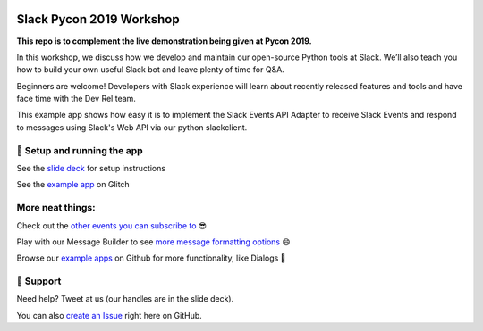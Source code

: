 .. image:: https://user-images.githubusercontent.com/32463/57089746-1e136e80-6cd3-11e9-911f-8c841109314f.png

Slack Pycon 2019 Workshop
=============================

**This repo is to complement the live demonstration being given at Pycon 2019.**

In this workshop, we discuss how we develop and maintain our open-source Python tools at Slack. We’ll also teach you how to build your own useful Slack bot and leave plenty of time for Q&A.

Beginners are welcome! Developers with Slack experience will learn about recently released features and tools and have face time with the Dev Rel team.

This example app shows how easy it is to implement the Slack Events API Adapter to receive Slack Events and respond to messages using Slack's Web API via our python slackclient.


🤖  Setup and running the app
------------------------------

See the `slide deck`_ for setup instructions

.. _slide deck: https://docs.google.com/presentation/d/17CI-ndPpTduL5DGiSt6u28eATa9IrRukLU27zF-vHa8


.. image:: https://user-images.githubusercontent.com/32463/57104292-f386dd00-6cf5-11e9-991b-4e8930bcaf49.png

See the `example app`_ on Glitch

.. _example app: https://glitch.com/~python-greet-bot


More neat things:
------------------
Check out the `other events you can subscribe to`_ 😎

Play with our Message Builder to see `more message formatting options`_ 😄

Browse our `example apps`_ on Github for more functionality, like Dialogs 🤩

.. _other events you can subscribe to: https://api.slack.com/events
.. _more message formatting options: https://api.slack.com/docs/messages/builder
.. _example apps: https://github.com/slackapi?utf8=%E2%9C%93&q=&type=&language=python

🤔  Support
------------

Need help? Tweet at us (our handles are in the slide deck).

You can also `create an Issue`_ right here on GitHub.

.. _create an Issue: https://github.com/slackapi/node-slack-events-api/issues/new
